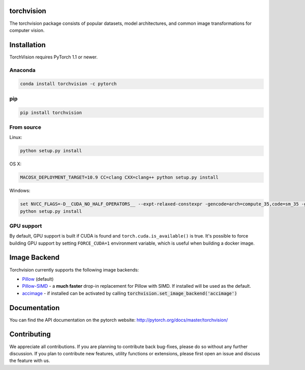 torchvision
============

.. image:: https://travis-ci.org/pytorch/vision.svg?branch=master
    :target: https://travis-ci.org/pytorch/vision

.. image:: https://codecov.io/gh/pytorch/vision/branch/master/graph/badge.svg
    :target: https://codecov.io/gh/pytorch/vision

.. image:: https://pepy.tech/badge/torchvision
    :target: https://pepy.tech/project/torchvision

.. image:: https://img.shields.io/badge/dynamic/json.svg?label=docs&url=https%3A%2F%2Fpypi.org%2Fpypi%2Ftorchvision%2Fjson&query=%24.info.version&colorB=brightgreen&prefix=v
    :target: https://pytorch.org/docs/stable/torchvision/index.html


The torchvision package consists of popular datasets, model architectures, and common image transformations for computer vision.

Installation
============

TorchVision requires PyTorch 1.1 or newer.

Anaconda
--------

.. code:: bash

    conda install torchvision -c pytorch

pip
-----

.. code:: bash

    pip install torchvision

From source
-----------

Linux:

.. code:: bash

    python setup.py install

OS X:

.. code:: bash

    MACOSX_DEPLOYMENT_TARGET=10.9 CC=clang CXX=clang++ python setup.py install
    
Windows:

.. code:: batch

    set NVCC_FLAGS=-D__CUDA_NO_HALF_OPERATORS__ --expt-relaxed-constexpr -gencode=arch=compute_35,code=sm_35 -gencode=arch=compute_50,code=sm_50 -gencode=arch=compute_60,code=sm_60 -gencode=arch=compute_70,code=sm_70 -gencode=arch=compute_75,code=sm_75 -gencode=arch=compute_50,code=compute_50
    python setup.py install



GPU support
-----------

By default, GPU support is built if CUDA is found and ``torch.cuda.is_available()`` is true.
It's possible to force building GPU support by setting ``FORCE_CUDA=1`` environment variable,
which is useful when building a docker image.

Image Backend
=============
Torchvision currently supports the following image backends:

* `Pillow`_ (default)

* `Pillow-SIMD`_ - a **much faster** drop-in replacement for Pillow with SIMD. If installed will be used as the default.

* `accimage`_ - if installed can be activated by calling :code:`torchvision.set_image_backend('accimage')`

.. _Pillow : https://python-pillow.org/
.. _Pillow-SIMD : https://github.com/uploadcare/pillow-simd
.. _accimage: https://github.com/pytorch/accimage

Documentation
=============
You can find the API documentation on the pytorch website: http://pytorch.org/docs/master/torchvision/

Contributing
============
We appreciate all contributions. If you are planning to contribute back bug-fixes, please do so without any further discussion. If you plan to contribute new features, utility functions or extensions, please first open an issue and discuss the feature with us.
